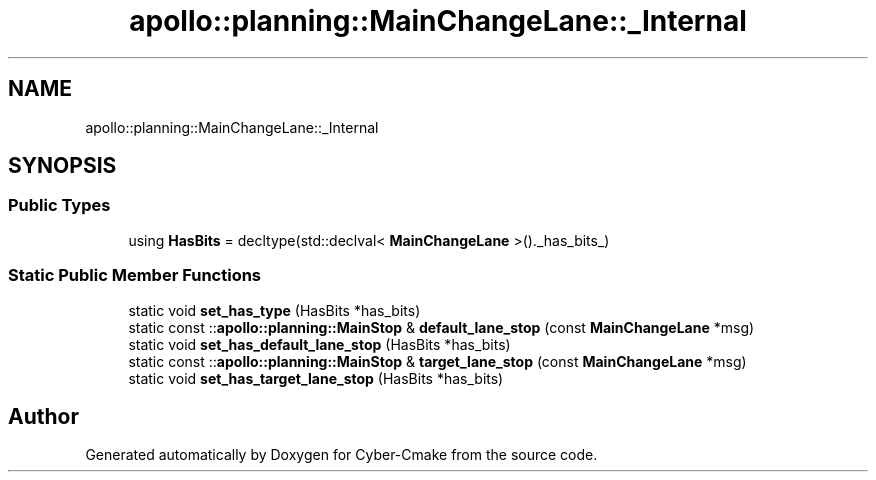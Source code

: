 .TH "apollo::planning::MainChangeLane::_Internal" 3 "Sun Sep 3 2023" "Version 8.0" "Cyber-Cmake" \" -*- nroff -*-
.ad l
.nh
.SH NAME
apollo::planning::MainChangeLane::_Internal
.SH SYNOPSIS
.br
.PP
.SS "Public Types"

.in +1c
.ti -1c
.RI "using \fBHasBits\fP = decltype(std::declval< \fBMainChangeLane\fP >()\&._has_bits_)"
.br
.in -1c
.SS "Static Public Member Functions"

.in +1c
.ti -1c
.RI "static void \fBset_has_type\fP (HasBits *has_bits)"
.br
.ti -1c
.RI "static const ::\fBapollo::planning::MainStop\fP & \fBdefault_lane_stop\fP (const \fBMainChangeLane\fP *msg)"
.br
.ti -1c
.RI "static void \fBset_has_default_lane_stop\fP (HasBits *has_bits)"
.br
.ti -1c
.RI "static const ::\fBapollo::planning::MainStop\fP & \fBtarget_lane_stop\fP (const \fBMainChangeLane\fP *msg)"
.br
.ti -1c
.RI "static void \fBset_has_target_lane_stop\fP (HasBits *has_bits)"
.br
.in -1c

.SH "Author"
.PP 
Generated automatically by Doxygen for Cyber-Cmake from the source code\&.
